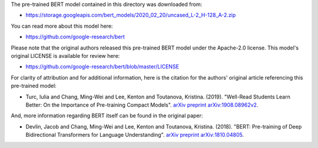 The pre-trained BERT model contained in this directory was downloaded from:

* https://storage.googleapis.com/bert_models/2020_02_20/uncased_L-2_H-128_A-2.zip


You can read more about this model here:

* https://github.com/google-research/bert


Please note that the original authors released this pre-trained BERT model under the Apache-2.0 license. This model's original LICENSE is available for review here:

* https://github.com/google-research/bert/blob/master/LICENSE


For clarity of attribution and for additional information, here is the citation for the authors' original article referencing this pre-trained model:

* Turc, Iulia and Chang, Ming-Wei and Lee, Kenton and Toutanova, Kristina. (2019). "Well-Read Students Learn Better: On the Importance of Pre-training Compact Models". `arXiv preprint arXiv:1908.08962v2 <https://arxiv.org/abs/1908.08962>`_.

And, more information regarding BERT itself can be found in the original paper:

- Devlin, Jacob and Chang, Ming-Wei and Lee, Kenton and Toutanova, Kristina. (2018). "BERT: Pre-training of Deep Bidirectional Transformers for Language Understanding". `arXiv preprint arXiv:1810.04805 <https://arxiv.org/abs/1810.04805>`_.
